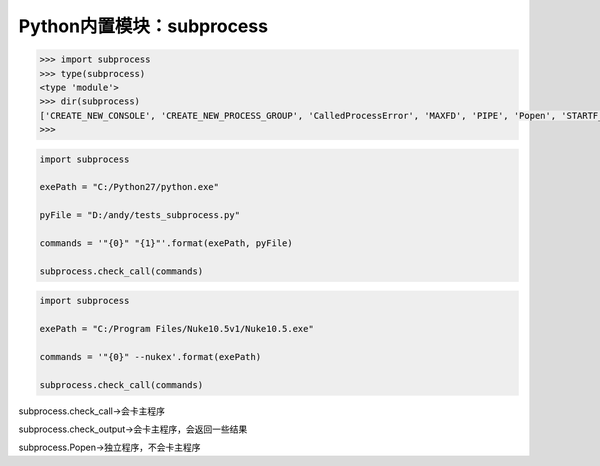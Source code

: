 =============================
Python内置模块：subprocess
=============================

.. code-block:: python

    >>> import subprocess
    >>> type(subprocess)
    <type 'module'>
    >>> dir(subprocess)
    ['CREATE_NEW_CONSOLE', 'CREATE_NEW_PROCESS_GROUP', 'CalledProcessError', 'MAXFD', 'PIPE', 'Popen', 'STARTF_USESHOWWINDOW', 'STARTF_USESTDHANDLES', 'STARTUPINFO', 'STDOUT', 'STD_ERROR_HANDLE', 'STD_INPUT_HANDLE', 'STD_OUTPUT_HANDLE', 'SW_HIDE', '__all__', '__builtins__', '__doc__', '__file__', '__name__', '__package__', '_active', '_args_from_interpreter_flags', '_cleanup', '_demo_posix', '_demo_windows', '_eintr_retry_call', '_subprocess', 'call', 'check_call', 'check_output', 'errno', 'gc', 'list2cmdline', 'msvcrt', 'mswindows', 'os', 'pywintypes', 'signal', 'sys', 'threading', 'traceback', 'types']
    >>>

.. code-block:: python

    import subprocess

    exePath = "C:/Python27/python.exe"

    pyFile = "D:/andy/tests_subprocess.py"

    commands = '"{0}" "{1}"'.format(exePath, pyFile)

    subprocess.check_call(commands)

.. code-block:: python

    import subprocess

    exePath = "C:/Program Files/Nuke10.5v1/Nuke10.5.exe"

    commands = '"{0}" --nukex'.format(exePath)

    subprocess.check_call(commands)

subprocess.check_call->会卡主程序

subprocess.check_output->会卡主程序，会返回一些结果

subprocess.Popen->独立程序，不会卡主程序
